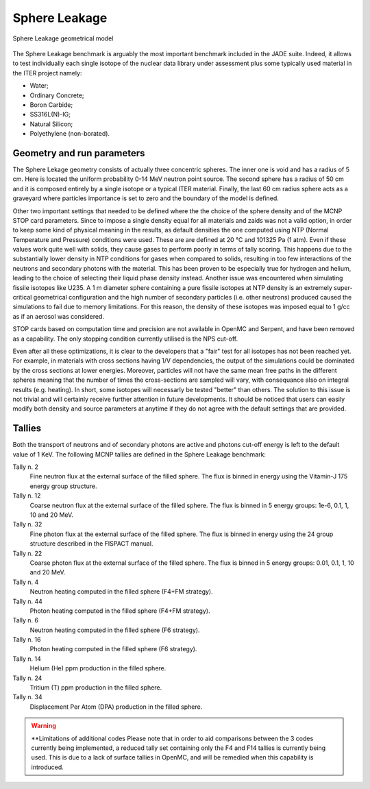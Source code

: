.. _spheredesc:

Sphere Leakage
--------------
.. figure:: /img/benchmarks/sphere.png
    :align: center
    
    Sphere Leakage geometrical model

The Sphere Leakage benchmark is arguably the most important 
benchmark included in the JADE suite. Indeed, it allows to test
individually each single isotope of the nuclear data library under assessment
plus some typically used material in the ITER project namely:

* Water;
* Ordinary Concrete;
* Boron Carbide;
* SS316L(N)-IG;
* Natural Silicon;
* Polyethylene (non-borated).

Geometry and run parameters
^^^^^^^^^^^^^^^^^^^^^^^^^^^
The Sphere Lekage geometry consists of actually three
concentric spheres. The inner one is void and has a radius of 5 cm. Here
is located the uniform probability 0-14 MeV neutron point source. The second sphere
has a radius of 50 cm and it is composed entirely by a single isotope
or a typical ITER material. Finally,
the last 60 cm radius sphere acts as a graveyard where particles importance is
set to zero and the boundary of the model is defined.

Other two important settings that needed to be defined where the the choice of the sphere density
and of the MCNP STOP card parameters. Since to impose a
single density equal for all materials and  zaids was not a valid option, in order to keep some
kind of physical meaning in the results, as default densities the one computed using NTP
(Normal Temperature and Pressure) conditions were used. These are are defined at 20 °C and 
101325 Pa (1 atm). Even if these values work quite well with solids, they cause gases to perform 
poorly in terms of tally scoring. This happens due to the substantially lower density in NTP conditions 
for gases when compared to solids, resulting in too few interactions of the neutrons and secondary photons 
with the material. This has been proven to be especially true for hydrogen and helium, leading to the 
choice of selecting their liquid phase density instead. Another issue was encountered when simulating 
fissile isotopes like U235. A 1 m diameter sphere containing a pure fissile isotopes at NTP density is
an extremely super-critical geometrical configuration and the high number of secondary particles (i.e. other neutrons) produced 
caused the simulations to fail due to memory limitations. For this reason, the density of these isotopes 
was imposed equal to 1 g/cc as if an aerosol was considered.

STOP cards based on computation time and precision are not available in OpenMC and Serpent, and have
been removed as a capability. The only stopping condition currently utilised is the NPS cut-off. 

Even after all these optimizations, it is clear to the developers that a "fair" 
test for all isotopes has not been reached yet. For example, in materials with cross sections
having 1/V dependencies, the output of the simulations could be dominated by the cross
sections at lower energies. Moreover, particles
will not have the same mean free paths in the different spheres meaning that the number
of times the cross-sections are sampled will vary, with consequance 
also on integral results (e.g. heating). In short, some isotopes will necessarly
be tested "better" than others. The solution to this issue is not trivial and will
certainly receive further attention in future developments. It should be noticed
that users can easily modify both density and source parameters at anytime if they 
do not agree with the default settings that are provided.


Tallies
^^^^^^^
Both the transport of neutrons and of secondary photons are active and photons cut-off energy  is
left to the default value of 1 KeV.
The following MCNP tallies are defined in the Sphere Leakage benchmark:

Tally n. 2
    Fine neutron flux at the external surface of the filled sphere. The flux is binned in energy using the Vitamin-J 175 energy group structure.
Tally n. 12
    Coarse neutron flux at the external surface of the filled sphere. The flux is binned in 5 energy groups: 1e-6, 0.1, 1, 10 and 20 MeV.
Tally n. 32
    Fine photon flux at the external surface of the filled sphere. The flux is binned in energy using the 24 group structure described in the FISPACT manual.
Tally n. 22
    Coarse photon flux at the external surface of the filled sphere. The flux is binned in 5 energy groups: 0.01, 0.1, 1, 10 and 20 MeV.
Tally n. 4
    Neutron heating computed in the filled sphere (F4+FM strategy).
Tally n. 44
    Photon heating computed in the filled sphere (F4+FM strategy).
Tally n. 6
    Neutron heating computed in the filled sphere (F6 strategy).
Tally n. 16
    Photon heating computed in the filled sphere (F6 strategy).
Tally n. 14
    Helium (He) ppm production in the filled sphere.
Tally n. 24
    Tritium (T) ppm production in the filled sphere.
Tally n. 34
    Displacement Per Atom (DPA) production in the filled sphere.

.. warning:: **Limitations of additional codes
    Please note that in order to aid comparisons between the 3 codes currently 
    being implemented, a reduced tally set containing only the F4 and F14 tallies
    is currently being used. This is due to a lack of surface tallies in OpenMC, 
    and will be remedied when this capability is introduced.

.. seealso:: **Related papers and contributions:**

    * D. Laghi, M. Fabbri, L. Isolan, R. Pampin, M. Sumini, A. Portone and
      A. Trkov, 2020,
      "JADE, a new software tool for nuclear fusion data libraries verification &
      validation", *Fusion Engineering and Design*, **161** 112075